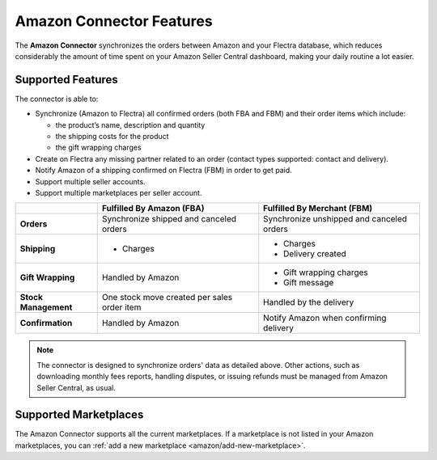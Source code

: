 =========================
Amazon Connector Features
=========================

The **Amazon Connector** synchronizes the orders between Amazon and your Flectra database, which
reduces considerably the amount of time spent on your Amazon Seller Central dashboard, making your
daily routine a lot easier.

Supported Features
==================

The connector is able to:

- Synchronize (Amazon to Flectra) all confirmed orders (both FBA and FBM) and their order items which
  include:

  - the product’s name, description and quantity
  - the shipping costs for the product
  - the gift wrapping charges

- Create on Flectra any missing partner related to an order (contact types supported: contact and
  delivery).
- Notify Amazon of a shipping confirmed on Flectra (FBM) in order to get paid.

- Support multiple seller accounts.
- Support multiple marketplaces per seller account.

+----------------------+----------------------------+-------------------------------------+
|                      | Fulfilled By Amazon (FBA)  | Fulfilled By Merchant (FBM)         |
+======================+============================+=====================================+
| **Orders**           | Synchronize shipped and    | Synchronize unshipped and canceled  |
|                      | canceled orders            | orders                              |
+----------------------+----------------------------+-------------------------------------+
| **Shipping**         | - Charges                  | - Charges                           |
|                      |                            | - Delivery created                  |
+----------------------+----------------------------+-------------------------------------+
| **Gift Wrapping**    | Handled by Amazon          | - Gift wrapping charges             |
|                      |                            | - Gift message                      |
+----------------------+----------------------------+-------------------------------------+
| **Stock Management** | One stock move created     | Handled by the delivery             |
|                      | per sales order item       |                                     |
+----------------------+----------------------------+-------------------------------------+
| **Confirmation**     | Handled by Amazon          | Notify Amazon when confirming       |
|                      |                            | delivery                            |
+----------------------+----------------------------+-------------------------------------+

.. note::
   The connector is designed to synchronize orders' data as detailed above. Other actions, such as
   downloading monthly fees reports, handling disputes, or issuing refunds must be managed from
   Amazon Seller Central, as usual.

.. _amazon/supported-marketplaces:

Supported Marketplaces
======================

The Amazon Connector supports all the current marketplaces.
If a marketplace is not listed in your Amazon marketplaces, you can :ref:`add a new marketplace
<amazon/add-new-marketplace>`.


.. seealso::
   - :doc:`setup`
   - :doc:`manage`
